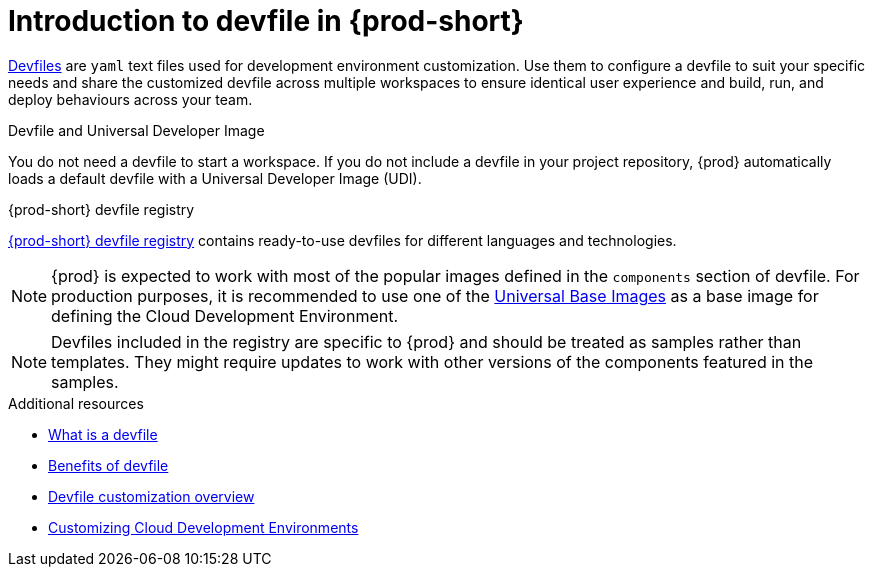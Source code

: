 [id="introduction-to-devfile"]
= Introduction to devfile in {prod-short}

link:https://devfile.io/[Devfiles] are `yaml` text files used for development environment customization. Use them to configure a devfile to suit your specific needs and share the customized devfile across multiple workspaces to ensure identical user experience and build, run, and deploy behaviours across your team.

.{prod}-specific devfile features

.Devfile and Universal Developer Image

You do not need a devfile to start a workspace. If you do not include a devfile in your project repository, {prod} automatically loads a default devfile with a Universal Developer Image (UDI).

.{prod-short} devfile registry

link:https://github.com/eclipse-che/che-devfile-registry[{prod-short} devfile registry] contains ready-to-use devfiles for different 
languages and technologies.

[NOTE]
====
{prod} is expected to work with most of the popular images defined in the `components` section of devfile. For production purposes, it is recommended to use one of the link:https://catalog.redhat.com/software/containers/search?gs&q=ubi[Universal Base Images] as a base image for defining the Cloud Development Environment.
====

[NOTE]
====
Devfiles included in the registry are specific to {prod} and should be treated as samples rather than templates. They might require updates to work with other versions of the components featured in the samples.
====

.Additional resources

* link:https://devfile.io/docs/2.1.0/what-is-a-devfile[What is a devfile]
* link:https://devfile.io/docs/2.1.0/benefits-of-devfile[Benefits of devfile]
* link:https://devfile.io/docs/2.1.0/overview[Devfile customization overview]
* link:https://che.eclipseprojects.io/2024/02/05/@mario.loriedo-cde-customization.html[Customizing Cloud Development Environments]
